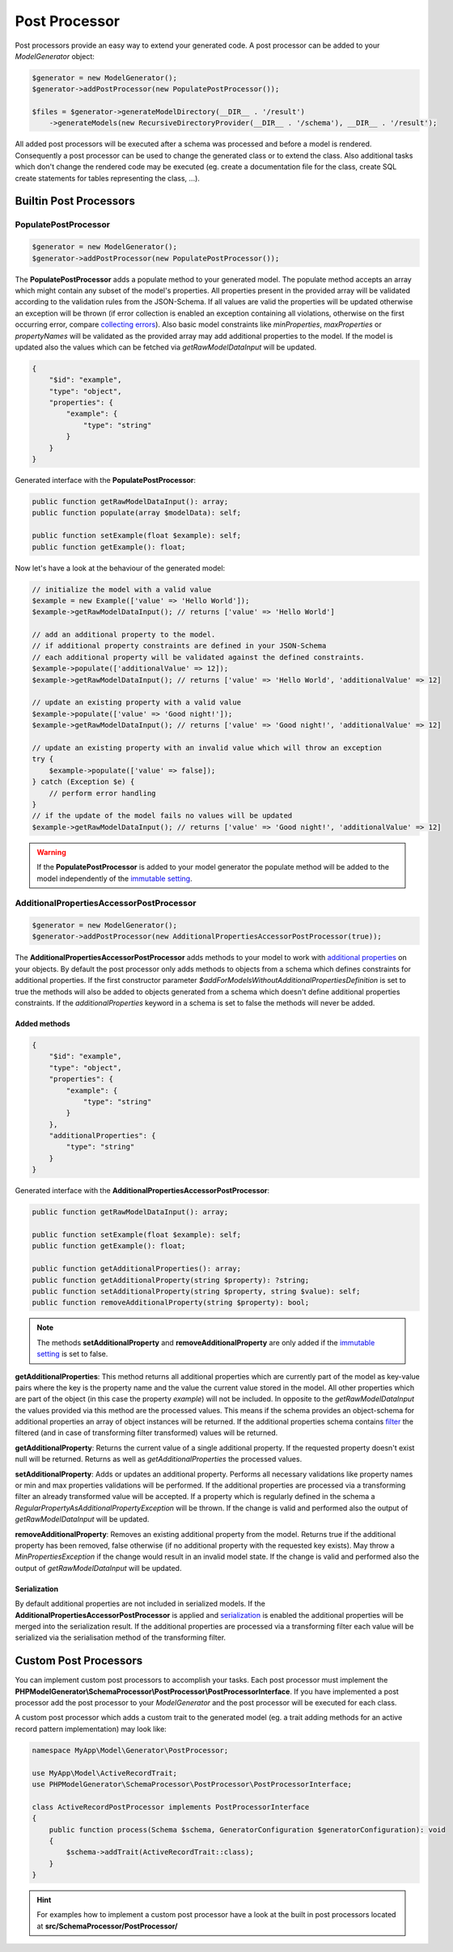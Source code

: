 Post Processor
==============

Post processors provide an easy way to extend your generated code. A post processor can be added to your `ModelGenerator` object:

.. code-block:: php

    $generator = new ModelGenerator();
    $generator->addPostProcessor(new PopulatePostProcessor());

    $files = $generator->generateModelDirectory(__DIR__ . '/result')
        ->generateModels(new RecursiveDirectoryProvider(__DIR__ . '/schema'), __DIR__ . '/result');

All added post processors will be executed after a schema was processed and before a model is rendered. Consequently a post processor can be used to change the generated class or to extend the class. Also additional tasks which don't change the rendered code may be executed (eg. create a documentation file for the class, create SQL create statements for tables representing the class, ...).

Builtin Post Processors
-----------------------

PopulatePostProcessor
^^^^^^^^^^^^^^^^^^^^^

.. code-block:: php

    $generator = new ModelGenerator();
    $generator->addPostProcessor(new PopulatePostProcessor());

The **PopulatePostProcessor** adds a populate method to your generated model. The populate method accepts an array which might contain any subset of the model's properties. All properties present in the provided array will be validated according to the validation rules from the JSON-Schema. If all values are valid the properties will be updated otherwise an exception will be thrown (if error collection is enabled an exception containing all violations, otherwise on the first occurring error, compare `collecting errors <../gettingStarted.html#collect-errors-vs-early-return>`__). Also basic model constraints like `minProperties`, `maxProperties` or `propertyNames` will be validated as the provided array may add additional properties to the model. If the model is updated also the values which can be fetched via `getRawModelDataInput` will be updated.

.. code-block:: json

    {
        "$id": "example",
        "type": "object",
        "properties": {
            "example": {
                "type": "string"
            }
        }
    }

Generated interface with the **PopulatePostProcessor**:

.. code-block:: php

    public function getRawModelDataInput(): array;
    public function populate(array $modelData): self;

    public function setExample(float $example): self;
    public function getExample(): float;

Now let's have a look at the behaviour of the generated model:

.. code-block:: php

    // initialize the model with a valid value
    $example = new Example(['value' => 'Hello World']);
    $example->getRawModelDataInput(); // returns ['value' => 'Hello World']

    // add an additional property to the model.
    // if additional property constraints are defined in your JSON-Schema
    // each additional property will be validated against the defined constraints.
    $example->populate(['additionalValue' => 12]);
    $example->getRawModelDataInput(); // returns ['value' => 'Hello World', 'additionalValue' => 12]

    // update an existing property with a valid value
    $example->populate(['value' => 'Good night!']);
    $example->getRawModelDataInput(); // returns ['value' => 'Good night!', 'additionalValue' => 12]

    // update an existing property with an invalid value which will throw an exception
    try {
        $example->populate(['value' => false]);
    } catch (Exception $e) {
        // perform error handling
    }
    // if the update of the model fails no values will be updated
    $example->getRawModelDataInput(); // returns ['value' => 'Good night!', 'additionalValue' => 12]

.. warning::

    If the **PopulatePostProcessor** is added to your model generator the populate method will be added to the model independently of the `immutable setting <../gettingStarted.html#immutable-classes>`__.

AdditionalPropertiesAccessorPostProcessor
^^^^^^^^^^^^^^^^^^^^^^^^^^^^^^^^^^^^^^^^^

.. code-block:: php

    $generator = new ModelGenerator();
    $generator->addPostProcessor(new AdditionalPropertiesAccessorPostProcessor(true));

The **AdditionalPropertiesAccessorPostProcessor** adds methods to your model to work with `additional properties <../complexTypes/object.html#additional-properties>`__ on your objects. By default the post processor only adds methods to objects from a schema which defines constraints for additional properties. If the first constructor parameter *$addForModelsWithoutAdditionalPropertiesDefinition* is set to true the methods will also be added to objects generated from a schema which doesn't define additional properties constraints. If the *additionalProperties* keyword in a schema is set to false the methods will never be added.

Added methods
~~~~~~~~~~~~~

.. code-block:: json

    {
        "$id": "example",
        "type": "object",
        "properties": {
            "example": {
                "type": "string"
            }
        },
        "additionalProperties": {
            "type": "string"
        }
    }

Generated interface with the **AdditionalPropertiesAccessorPostProcessor**:

.. code-block:: php

    public function getRawModelDataInput(): array;

    public function setExample(float $example): self;
    public function getExample(): float;

    public function getAdditionalProperties(): array;
    public function getAdditionalProperty(string $property): ?string;
    public function setAdditionalProperty(string $property, string $value): self;
    public function removeAdditionalProperty(string $property): bool;

.. note::

    The methods **setAdditionalProperty** and **removeAdditionalProperty** are only added if the `immutable setting <../gettingStarted.html#immutable-classes>`__ is set to false.

**getAdditionalProperties**: This method returns all additional properties which are currently part of the model as key-value pairs where the key is the property name and the value the current value stored in the model. All other properties which are part of the object (in this case the property *example*) will not be included. In opposite to the *getRawModelDataInput* the values provided via this method are the processed values. This means if the schema provides an object-schema for additional properties an array of object instances will be returned. If the additional properties schema contains `filter <../nonStandardExtensions/filter.html>`__ the filtered (and in case of transforming filter transformed) values will be returned.

**getAdditionalProperty**: Returns the current value of a single additional property. If the requested property doesn't exist null will be returned. Returns as well as *getAdditionalProperties* the processed values.

**setAdditionalProperty**: Adds or updates an additional property. Performs all necessary validations like property names or min and max properties validations will be performed. If the additional properties are processed via a transforming filter an already transformed value will be accepted. If a property which is regularly defined in the schema a *RegularPropertyAsAdditionalPropertyException* will be thrown. If the change is valid and performed also the output of *getRawModelDataInput* will be updated.

**removeAdditionalProperty**: Removes an existing additional property from the model. Returns true if the additional property has been removed, false otherwise (if no additional property with the requested key exists). May throw a *MinPropertiesException* if the change would result in an invalid model state. If the change is valid and performed also the output of *getRawModelDataInput* will be updated.

Serialization
~~~~~~~~~~~~~

By default additional properties are not included in serialized models. If the **AdditionalPropertiesAccessorPostProcessor** is applied and `serialization <../gettingStarted.html#serialization-methods>`__ is enabled the additional properties will be merged into the serialization result. If the additional properties are processed via a transforming filter each value will be serialized via the serialisation method of the transforming filter.

Custom Post Processors
----------------------

You can implement custom post processors to accomplish your tasks. Each post processor must implement the **PHPModelGenerator\\SchemaProcessor\\PostProcessor\\PostProcessorInterface**. If you have implemented a post processor add the post processor to your `ModelGenerator` and the post processor will be executed for each class.

A custom post processor which adds a custom trait to the generated model (eg. a trait adding methods for an active record pattern implementation) may look like:

.. code-block:: php

    namespace MyApp\Model\Generator\PostProcessor;

    use MyApp\Model\ActiveRecordTrait;
    use PHPModelGenerator\SchemaProcessor\PostProcessor\PostProcessorInterface;

    class ActiveRecordPostProcessor implements PostProcessorInterface
    {
        public function process(Schema $schema, GeneratorConfiguration $generatorConfiguration): void
        {
            $schema->addTrait(ActiveRecordTrait::class);
        }
    }

.. hint::

    For examples how to implement a custom post processor have a look at the built in post processors located at **src/SchemaProcessor/PostProcessor/**
